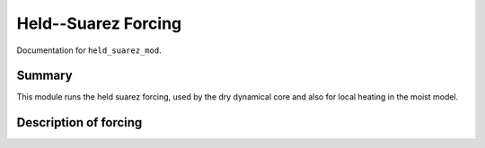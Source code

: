 Held--Suarez Forcing  
=======================================================================================

Documentation for ``held_suarez_mod``. 


Summary
-------
This module runs the held suarez forcing, used by the dry dynamical core and also for local heating in the moist model. 



Description of forcing 
----------------------